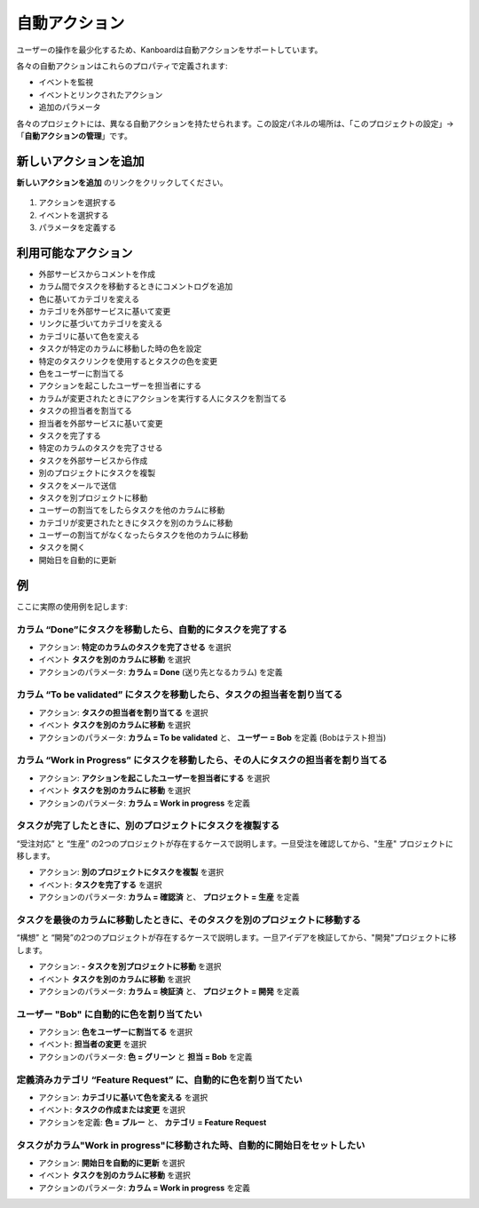 自動アクション
=================

ユーザーの操作を最少化するため、Kanboardは自動アクションをサポートしています。

各々の自動アクションはこれらのプロパティで定義されます:

- イベントを監視
- イベントとリンクされたアクション
- 追加のパラメータ

各々のプロジェクトには、異なる自動アクションを持たせられます。この設定パネルの場所は、「このプロジェクトの設定」→「**自動アクションの管理**」です。

新しいアクションを追加
----------------

**新しいアクションを追加** のリンクをクリックしてください。

.. figure:: /_static/automatic-action-creation.png
   :alt: 自動アクション

1. アクションを選択する
2. イベントを選択する
3. パラメータを定義する

利用可能なアクション
-----------------

-  外部サービスからコメントを作成
-  カラム間でタスクを移動するときにコメントログを追加
-  色に基いてカテゴリを変える
-  カテゴリを外部サービスに基いて変更
-  リンクに基づいてカテゴリを変える
-  カテゴリに基いて色を変える
-  タスクが特定のカラムに移動した時の色を設定
-  特定のタスクリンクを使用するとタスクの色を変更
-  色をユーザーに割当てる
-  アクションを起こしたユーザーを担当者にする
-  カラムが変更されたときにアクションを実行する人にタスクを割当てる
-  タスクの担当者を割当てる
-  担当者を外部サービスに基いて変更
-  タスクを完了する
-  特定のカラムのタスクを完了させる
-  タスクを外部サービスから作成
-  別のプロジェクトにタスクを複製
-  タスクをメールで送信
-  タスクを別プロジェクトに移動
-  ユーザーの割当てをしたらタスクを他のカラムに移動
-  カテゴリが変更されたときにタスクを別のカラムに移動
-  ユーザーの割当てがなくなったらタスクを他のカラムに移動
-  タスクを開く
-  開始日を自動的に更新

例
--------

ここに実際の使用例を記します:

カラム “Done”にタスクを移動したら、自動的にタスクを完了する
~~~~~~~~~~~~~~~~~~~~~~~~~~~~~~~~~~~~~~~~~~~~~~~~~~~~~~~~~~~~~~~~~~~~~~

-  アクション: **特定のカラムのタスクを完了させる** を選択
-  イベント **タスクを別のカラムに移動** を選択
-  アクションのパラメータ: **カラム = Done** (送り先となるカラム) を定義

カラム “To be validated” にタスクを移動したら、タスクの担当者を割り当てる
~~~~~~~~~~~~~~~~~~~~~~~~~~~~~~~~~~~~~~~~~~~~~~~~~~~~~~~~~~~~~~~~~~~~~~~~~~~~~~~~~~~~~~~

-  アクション: **タスクの担当者を割り当てる** を選択
-  イベント **タスクを別のカラムに移動** を選択
-  アクションのパラメータ: **カラム = To be validated** と、 **ユーザー = Bob** を定義 (Bobはテスト担当)

カラム “Work in Progress” にタスクを移動したら、その人にタスクの担当者を割り当てる
~~~~~~~~~~~~~~~~~~~~~~~~~~~~~~~~~~~~~~~~~~~~~~~~~~~~~~~~~~~~~~~~~~~~~~~~~~~~~~~~~~~~~~~


-  アクション: **アクションを起こしたユーザーを担当者にする** を選択
-  イベント **タスクを別のカラムに移動** を選択
-  アクションのパラメータ: **カラム = Work in progress** を定義

タスクが完了したときに、別のプロジェクトにタスクを複製する
~~~~~~~~~~~~~~~~~~~~~~~~~~~~~~~~~~~~~~~~~~~~~~~~~~~~~~~~~~~~~~~~

“受注対応” と “生産” の2つのプロジェクトが存在するケースで説明します。一旦受注を確認してから、"生産" プロジェクトに移します。

-  アクション: **別のプロジェクトにタスクを複製** を選択
-  イベント: **タスクを完了する** を選択
-  アクションのパラメータ: **カラム = 確認済** と、 **プロジェクト = 生産** を定義

タスクを最後のカラムに移動したときに、そのタスクを別のプロジェクトに移動する
~~~~~~~~~~~~~~~~~~~~~~~~~~~~~~~~~~~~~~~~~~~~~~~~~~~~~~~~~~~~~~~~~~~~~~~~~~~~~~~~~~~~

“構想” と “開発”の2つのプロジェクトが存在するケースで説明します。一旦アイデアを検証してから、"開発"プロジェクトに移します。

-  アクション: **-  タスクを別プロジェクトに移動** を選択
-  イベント **タスクを別のカラムに移動** を選択
-  アクションのパラメータ: **カラム = 検証済** と、 **プロジェクト = 開発** を定義

ユーザー "Bob" に自動的に色を割り当てたい
~~~~~~~~~~~~~~~~~~~~~~~~~~~~~~~~~~~~~~~~~~~~~~~~~~~~~~

-  アクション: **色をユーザーに割当てる** を選択
-  イベント: **担当者の変更** を選択
-  アクションのパラメータ: **色 = グリーン** と **担当 = Bob** を定義

定義済みカテゴリ “Feature Request” に、自動的に色を割り当てたい
~~~~~~~~~~~~~~~~~~~~~~~~~~~~~~~~~~~~~~~~~~~~~~~~~~~~~~~~~~~~~~~~~~~~~~~~~~~~~~~~

-  アクション: **カテゴリに基いて色を変える** を選択
-  イベント: **タスクの作成または変更** を選択
-  アクションを定義: **色 = ブルー** と、 **カテゴリ = Feature
   Request**

タスクがカラム"Work in progress"に移動された時、自動的に開始日をセットしたい
~~~~~~~~~~~~~~~~~~~~~~~~~~~~~~~~~~~~~~~~~~~~~~~~~~~~~~~~~~~~~~~~~~~~~~~~~~~~~~~~~~~~~~~~~~~~~~~~~~

-  アクション: **開始日を自動的に更新** を選択
-  イベント **タスクを別のカラムに移動** を選択
-  アクションのパラメータ: **カラム = Work in progress** を定義

